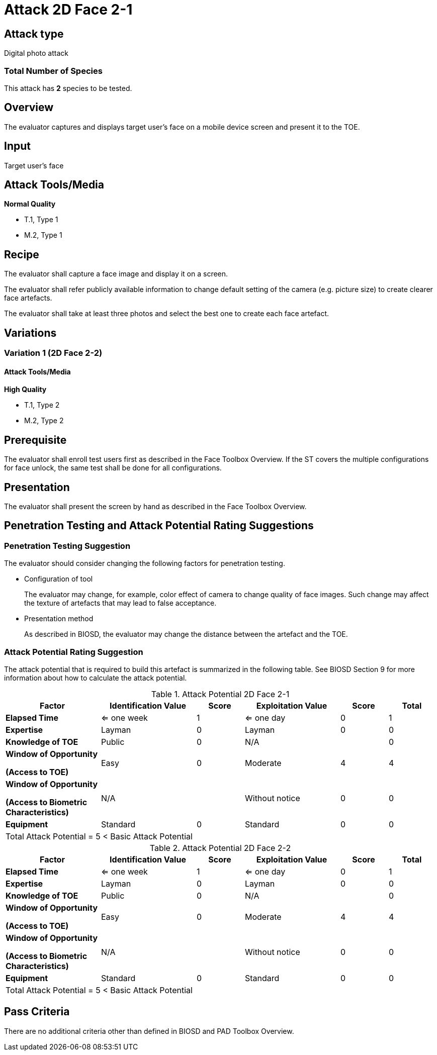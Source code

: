 = Attack 2D Face 2-1

== Attack type
Digital photo attack

=== Total Number of Species
This attack has *2* species to be tested.

== Overview
The evaluator captures and displays target user's face on a mobile device screen and present it to the TOE.

== Input
Target user's face

== Attack Tools/Media
*Normal Quality*

* T.1, Type 1
* M.2, Type 1

== Recipe
The evaluator shall capture a face image and display it on a screen. 

The evaluator shall refer publicly available information to change default setting of the camera (e.g. picture size) to create clearer face artefacts.

The evaluator shall take at least three photos and select the best one to create each face artefact.

== Variations

=== Variation 1 (2D Face 2-2)
==== Attack Tools/Media
*High Quality*

* T.1, Type 2
* M.2, Type 2

== Prerequisite
The evaluator shall enroll test users first as described in the Face Toolbox Overview. If the ST covers the multiple configurations for face unlock, the same test shall be done for all configurations.

== Presentation
The evaluator shall present the screen by hand as described in the Face Toolbox Overview.

== Penetration Testing and Attack Potential Rating Suggestions
=== Penetration Testing Suggestion
The evaluator should consider changing the following factors for penetration testing.

* Configuration of tool
+
The evaluator may change, for example, color effect of camera to change quality of face images. Such change may affect the texture of artefacts that may lead to false acceptance. 

* Presentation method
+ 
As described in BIOSD, the evaluator may change the distance between the artefact and the TOE. 

=== Attack Potential Rating Suggestion
The attack potential that is required to build this artefact is summarized in the following table. See BIOSD Section 9 for more information about how to calculate the attack potential. 

[cols=".^2,.^2,^.^1,.^2,^.^1,^.^1",options="header",]
.Attack Potential 2D Face 2-1
|===
|Factor 
|Identification Value
|Score
|Exploitation Value
|Score
|Total

|*Elapsed Time*
|<= one week
|1
|<= one day
|0
|1

|*Expertise*
|Layman
|0
|Layman
|0
|0
 
|*Knowledge of TOE*    
|Public
|0 
|N/A
|
|0

a|
*Window of Opportunity*

*(Access to TOE)* 
|Easy
|0
|Moderate
|4
|4

a|
*Window of Opportunity*

*(Access to Biometric Characteristics)* 
|N/A
|
|Without notice
|0
|0

|*Equipment*
|Standard
|0 
|Standard
|0
|0

6+^.^|Total Attack Potential = 5 < Basic Attack Potential

|===


[cols=".^2,.^2,^.^1,.^2,^.^1,^.^1",options="header",]
.Attack Potential 2D Face 2-2
|===
|Factor 
|Identification Value
|Score
|Exploitation Value
|Score
|Total

|*Elapsed Time*
|<= one week
|1
|<= one day
|0
|1

|*Expertise*
|Layman
|0
|Layman
|0
|0
 
|*Knowledge of TOE*    
|Public
|0 
|N/A
|
|0

a|
*Window of Opportunity*

*(Access to TOE)* 
|Easy
|0
|Moderate
|4
|4

a|
*Window of Opportunity*

*(Access to Biometric Characteristics)* 
|N/A
|
|Without notice
|0
|0

|*Equipment*
|Standard
|0 
|Standard
|0
|0

6+^.^|Total Attack Potential = 5 < Basic Attack Potential

|===


== Pass Criteria
There are no additional criteria other than defined in BIOSD and PAD Toolbox Overview.